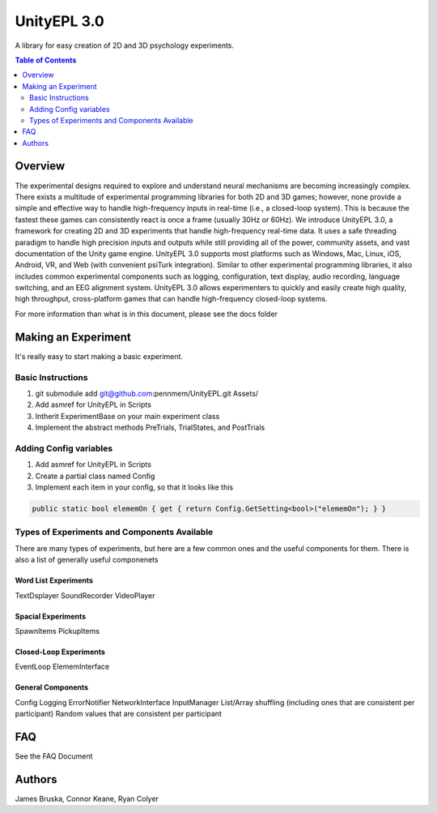 #############
UnityEPL 3.0
#############

A library for easy creation of 2D and 3D psychology experiments.

.. contents:: **Table of Contents**
    :depth: 2

*************
Overview
*************
The experimental designs required to explore and understand neural mechanisms are becoming increasingly complex. There exists a multitude of experimental programming libraries for both 2D and 3D games; however, none provide a simple and effective way to handle high-frequency inputs in real-time (i.e., a closed-loop system). This is because the fastest these games can consistently react is once a frame (usually 30Hz or 60Hz). We introduce UnityEPL 3.0, a framework for creating 2D and 3D experiments that handle high-frequency real-time data. It uses a safe threading paradigm to handle high precision inputs and outputs while still providing all of the power, community assets, and vast documentation of the Unity game engine. UnityEPL 3.0 supports most platforms such as Windows, Mac, Linux, iOS, Android, VR, and Web (with convenient psiTurk integration). Similar to other experimental programming libraries, it also includes common experimental components such as logging, configuration, text display, audio recording, language switching, and an EEG alignment system. UnityEPL 3.0 allows experimenters to quickly and easily create high quality, high throughput, cross-platform games that can handle high-frequency closed-loop systems.

For more information than what is in this document, please see the docs folder

*************
Making an Experiment
*************
It's really easy to start making a basic experiment.

=============
Basic Instructions
=============

#. git submodule add git@github.com:pennmem/UnityEPL.git Assets/
#. Add asmref for UnityEPL in Scripts
#. Intherit ExperimentBase on your main experiment class
#. Implement the abstract methods PreTrials, TrialStates, and PostTrials

=============
Adding Config variables
=============

#. Add asmref for UnityEPL in Scripts
#. Create a partial class named Config
#. Implement each item in your config, so that it looks like this

.. code:: csharp

    public static bool elememOn { get { return Config.GetSetting<bool>("elememOn"); } }


=============
Types of Experiments and Components Available
=============
There are many types of experiments, but here are a few common ones and the useful components for them.
There is also a list of generally useful componenets

-------------
Word List Experiments
-------------
TextDsplayer
SoundRecorder
VideoPlayer

-------------
Spacial Experiments
-------------
SpawnItems
PickupItems

-------------
Closed-Loop Experiments
-------------
EventLoop
ElememInterface

-------------
General Components
-------------
Config
Logging
ErrorNotifier
NetworkInterface
InputManager
List/Array shuffling (including ones that are consistent per participant)
Random values that are consistent per participant


*************
FAQ
*************
See the FAQ Document


*************
Authors
*************
James Bruska, Connor Keane, Ryan Colyer
